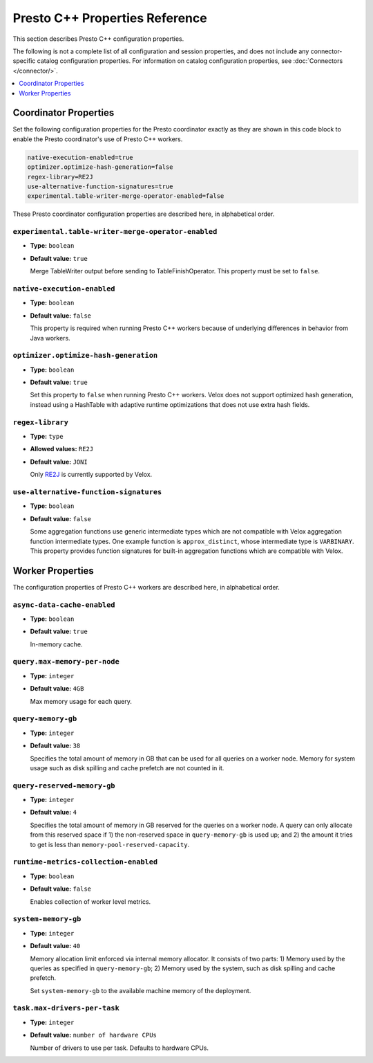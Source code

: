 ===============================
Presto C++ Properties Reference
===============================

This section describes Presto C++ configuration properties.

The following is not a complete list of all configuration and
session properties, and does not include any connector-specific
catalog configuration properties. For information on catalog 
configuration properties, see :doc:`Connectors </connector/>`.

.. contents::
    :local:
    :backlinks: none
    :depth: 1

Coordinator Properties
----------------------

Set the following configuration properties for the Presto coordinator exactly 
as they are shown in this code block to enable the Presto coordinator's use of 
Presto C++ workers. 

.. code-block:: none

    native-execution-enabled=true
    optimizer.optimize-hash-generation=false
    regex-library=RE2J
    use-alternative-function-signatures=true
    experimental.table-writer-merge-operator-enabled=false

These Presto coordinator configuration properties are described here, in 
alphabetical order. 

``experimental.table-writer-merge-operator-enabled``
^^^^^^^^^^^^^^^^^^^^^^^^^^^^^^^^^^^^^^^^^^^^^^^^^^^^

* **Type:** ``boolean``
* **Default value:** ``true``

  Merge TableWriter output before sending to TableFinishOperator. This property must be set to 
  ``false``. 

``native-execution-enabled``
^^^^^^^^^^^^^^^^^^^^^^^^^^^^

* **Type:** ``boolean``
* **Default value:** ``false``

  This property is required when running Presto C++ workers because of 
  underlying differences in behavior from Java workers.

``optimizer.optimize-hash-generation``
^^^^^^^^^^^^^^^^^^^^^^^^^^^^^^^^^^^^^^

* **Type:** ``boolean``
* **Default value:** ``true``

  Set this property to ``false`` when running Presto C++ workers.  
  Velox does not support optimized hash generation, instead using a HashTable 
  with adaptive runtime optimizations that does not use extra hash fields. 

``regex-library``
^^^^^^^^^^^^^^^^^

* **Type:** ``type``
* **Allowed values:** ``RE2J``
* **Default value:** ``JONI``

  Only `RE2J <https://github.com/google/re2j>`_ is currently supported by Velox.

``use-alternative-function-signatures``
^^^^^^^^^^^^^^^^^^^^^^^^^^^^^^^^^^^^^^^

* **Type:** ``boolean``
* **Default value:** ``false``

  Some aggregation functions use generic intermediate types which are 
  not compatible with Velox aggregation function intermediate types. One  
  example function is ``approx_distinct``, whose intermediate type is 
  ``VARBINARY``. 
  This property provides function signatures for built-in aggregation 
  functions which are compatible with Velox.

Worker Properties
-----------------

The configuration properties of Presto C++ workers are described here, in alphabetical order. 

``async-data-cache-enabled``
^^^^^^^^^^^^^^^^^^^^^^^^^^^^

* **Type:** ``boolean``
* **Default value:** ``true``

  In-memory cache.

``query.max-memory-per-node``
^^^^^^^^^^^^^^^^^^^^^^^^^^^^^

* **Type:** ``integer``
* **Default value:** ``4GB``

  Max memory usage for each query.

``query-memory-gb``
^^^^^^^^^^^^^^^^^^^

* **Type:** ``integer``
* **Default value:** ``38``

  Specifies the total amount of memory in GB that can be used for all queries on a
  worker node. Memory for system usage such as disk spilling and cache prefetch are
  not counted in it.

``query-reserved-memory-gb``
^^^^^^^^^^^^^^^^^^^^^^^^^^^^

* **Type:** ``integer``
* **Default value:** ``4``

  Specifies the total amount of memory in GB reserved for the queries on
  a worker node. A query can only allocate from this reserved space if
  1) the non-reserved space in ``query-memory-gb`` is used up; and 2) the amount
  it tries to get is less than ``memory-pool-reserved-capacity``.

``runtime-metrics-collection-enabled``
^^^^^^^^^^^^^^^^^^^^^^^^^^^^^^^^^^^^^^
* **Type:** ``boolean``
* **Default value:** ``false``

  Enables collection of worker level metrics.

``system-memory-gb``
^^^^^^^^^^^^^^^^^^^^

* **Type:** ``integer``
* **Default value:** ``40``

  Memory allocation limit enforced via internal memory allocator. It consists of two parts:
  1) Memory used by the queries as specified in ``query-memory-gb``; 2) Memory used by the
  system, such as disk spilling and cache prefetch.

  Set ``system-memory-gb`` to the available machine memory of the deployment.

``task.max-drivers-per-task``
^^^^^^^^^^^^^^^^^^^^^^^^^^^^^

* **Type:** ``integer``
* **Default value:** ``number of hardware CPUs``

  Number of drivers to use per task. Defaults to hardware CPUs.

